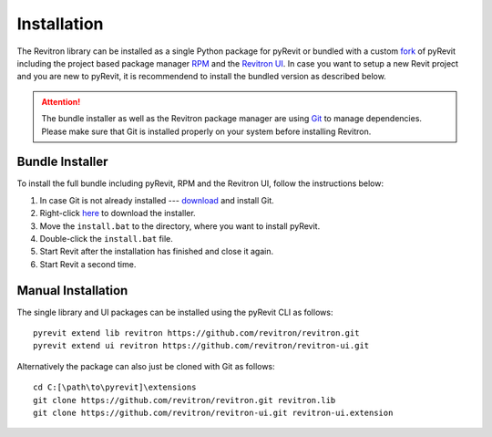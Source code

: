 Installation
============

The Revitron library can be installed as a single Python package for pyRevit or bundled with a custom 
`fork <https://github.com/revitron/pyRevit>`_ of pyRevit including the project based package manager 
`RPM <https://github.com/revitron/rpm-ui/blob/master/README.md>`_ and the `Revitron UI <https://revitron-ui.readthedocs.io/>`_. 
In case you want to setup a new Revit project and you are new to pyRevit, 
it is recommendend to install the bundled version as described below.

.. attention:: The bundle installer as well as the Revitron package manager are using `Git <https://git-scm.com/>`_ to manage dependencies.
   Please make sure that Git is installed properly on your system before installing Revitron.

Bundle Installer 
----------------

To install the full bundle including pyRevit, RPM and the Revitron UI, follow the instructions below:

1. In case Git is not already installed --- `download <https://git-scm.com/download/win>`_ and install Git.
2. Right-click `here <https://raw.githubusercontent.com/revitron/installer/master/install.bat>`_ to download the installer.
3. Move the ``install.bat`` to the directory, where you want to install pyRevit.
4. Double-click the ``install.bat`` file.
5. Start Revit after the installation has finished and close it again.
6. Start Revit a second time.

Manual Installation
-------------------

The single library and UI packages can be installed using the pyRevit CLI as follows::

    pyrevit extend lib revitron https://github.com/revitron/revitron.git
    pyrevit extend ui revitron https://github.com/revitron/revitron-ui.git

Alternatively the package can also just be cloned with Git as follows::

    cd C:[\path\to\pyrevit]\extensions
    git clone https://github.com/revitron/revitron.git revitron.lib
    git clone https://github.com/revitron/revitron-ui.git revitron-ui.extension
